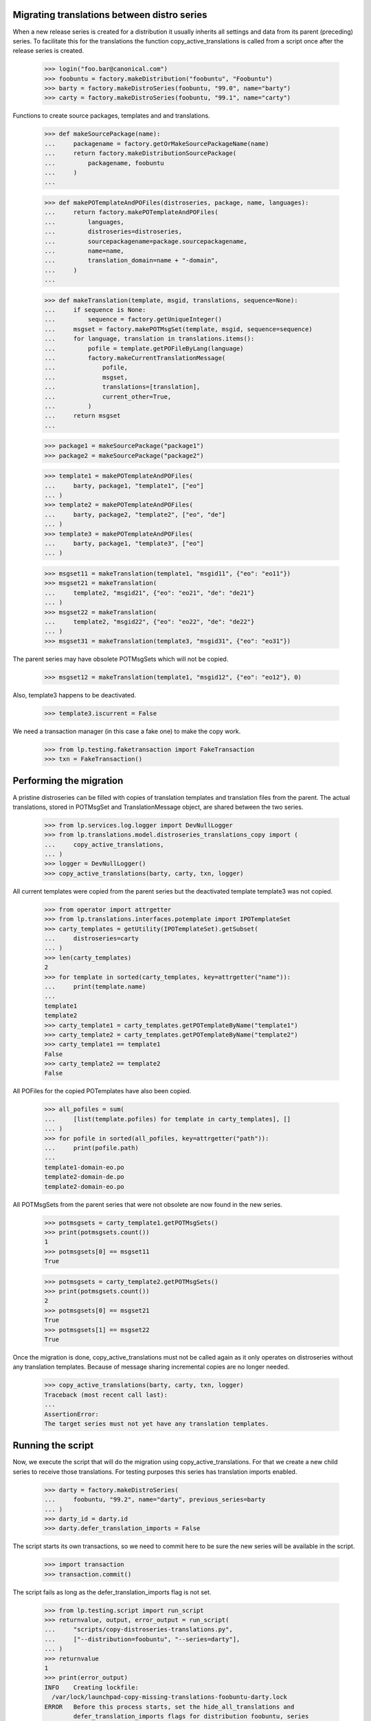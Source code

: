 Migrating translations between distro series
============================================

When a new release series is created for a distribution it usually
inherits all settings and data from its parent (preceding) series. To
facilitate this for the translations the function
copy_active_translations is called from a script once after the release
series is created.

    >>> login("foo.bar@canonical.com")
    >>> foobuntu = factory.makeDistribution("foobuntu", "Foobuntu")
    >>> barty = factory.makeDistroSeries(foobuntu, "99.0", name="barty")
    >>> carty = factory.makeDistroSeries(foobuntu, "99.1", name="carty")

Functions to create source packages, templates and and translations.

    >>> def makeSourcePackage(name):
    ...     packagename = factory.getOrMakeSourcePackageName(name)
    ...     return factory.makeDistributionSourcePackage(
    ...         packagename, foobuntu
    ...     )
    ...

    >>> def makePOTemplateAndPOFiles(distroseries, package, name, languages):
    ...     return factory.makePOTemplateAndPOFiles(
    ...         languages,
    ...         distroseries=distroseries,
    ...         sourcepackagename=package.sourcepackagename,
    ...         name=name,
    ...         translation_domain=name + "-domain",
    ...     )
    ...

    >>> def makeTranslation(template, msgid, translations, sequence=None):
    ...     if sequence is None:
    ...         sequence = factory.getUniqueInteger()
    ...     msgset = factory.makePOTMsgSet(template, msgid, sequence=sequence)
    ...     for language, translation in translations.items():
    ...         pofile = template.getPOFileByLang(language)
    ...         factory.makeCurrentTranslationMessage(
    ...             pofile,
    ...             msgset,
    ...             translations=[translation],
    ...             current_other=True,
    ...         )
    ...     return msgset
    ...

    >>> package1 = makeSourcePackage("package1")
    >>> package2 = makeSourcePackage("package2")

    >>> template1 = makePOTemplateAndPOFiles(
    ...     barty, package1, "template1", ["eo"]
    ... )
    >>> template2 = makePOTemplateAndPOFiles(
    ...     barty, package2, "template2", ["eo", "de"]
    ... )
    >>> template3 = makePOTemplateAndPOFiles(
    ...     barty, package1, "template3", ["eo"]
    ... )

    >>> msgset11 = makeTranslation(template1, "msgid11", {"eo": "eo11"})
    >>> msgset21 = makeTranslation(
    ...     template2, "msgid21", {"eo": "eo21", "de": "de21"}
    ... )
    >>> msgset22 = makeTranslation(
    ...     template2, "msgid22", {"eo": "eo22", "de": "de22"}
    ... )
    >>> msgset31 = makeTranslation(template3, "msgid31", {"eo": "eo31"})

The parent series may have obsolete POTMsgSets which will not be copied.

    >>> msgset12 = makeTranslation(template1, "msgid12", {"eo": "eo12"}, 0)

Also, template3 happens to be deactivated.

    >>> template3.iscurrent = False

We need a transaction manager (in this case a fake one) to make the copy work.

    >>> from lp.testing.faketransaction import FakeTransaction
    >>> txn = FakeTransaction()


Performing the migration
========================

A pristine distroseries can be filled with copies of translation templates
and translation files from the parent. The actual translations, stored in
POTMsgSet and TranslationMessage object, are shared between the two series.

    >>> from lp.services.log.logger import DevNullLogger
    >>> from lp.translations.model.distroseries_translations_copy import (
    ...     copy_active_translations,
    ... )
    >>> logger = DevNullLogger()
    >>> copy_active_translations(barty, carty, txn, logger)

All current templates were copied from the parent series but the deactivated
template template3 was not copied.

    >>> from operator import attrgetter
    >>> from lp.translations.interfaces.potemplate import IPOTemplateSet
    >>> carty_templates = getUtility(IPOTemplateSet).getSubset(
    ...     distroseries=carty
    ... )
    >>> len(carty_templates)
    2
    >>> for template in sorted(carty_templates, key=attrgetter("name")):
    ...     print(template.name)
    ...
    template1
    template2
    >>> carty_template1 = carty_templates.getPOTemplateByName("template1")
    >>> carty_template2 = carty_templates.getPOTemplateByName("template2")
    >>> carty_template1 == template1
    False
    >>> carty_template2 == template2
    False

All POFiles for the copied POTemplates have also been copied.

    >>> all_pofiles = sum(
    ...     [list(template.pofiles) for template in carty_templates], []
    ... )
    >>> for pofile in sorted(all_pofiles, key=attrgetter("path")):
    ...     print(pofile.path)
    ...
    template1-domain-eo.po
    template2-domain-de.po
    template2-domain-eo.po

All POTMsgSets from  the parent series that were not obsolete are now found
in the new series.

    >>> potmsgsets = carty_template1.getPOTMsgSets()
    >>> print(potmsgsets.count())
    1
    >>> potmsgsets[0] == msgset11
    True

    >>> potmsgsets = carty_template2.getPOTMsgSets()
    >>> print(potmsgsets.count())
    2
    >>> potmsgsets[0] == msgset21
    True
    >>> potmsgsets[1] == msgset22
    True


Once the migration is done, copy_active_translations must not be called
again as it only operates on distroseries without any translation templates.
Because of message sharing incremental copies are no longer needed.

    >>> copy_active_translations(barty, carty, txn, logger)
    Traceback (most recent call last):
    ...
    AssertionError:
    The target series must not yet have any translation templates.


Running the script
==================

Now, we execute the script that will do the migration using
copy_active_translations. For that we create a new child series to
receive those translations. For testing purposes this series has
translation imports enabled.

    >>> darty = factory.makeDistroSeries(
    ...     foobuntu, "99.2", name="darty", previous_series=barty
    ... )
    >>> darty_id = darty.id
    >>> darty.defer_translation_imports = False

The script starts its own transactions, so we need to commit here to be sure
the new series will be available in the script.

    >>> import transaction
    >>> transaction.commit()

The script fails as long as the defer_translation_imports flag is not
set.

    >>> from lp.testing.script import run_script
    >>> returnvalue, output, error_output = run_script(
    ...     "scripts/copy-distroseries-translations.py",
    ...     ["--distribution=foobuntu", "--series=darty"],
    ... )
    >>> returnvalue
    1
    >>> print(error_output)
    INFO    Creating lockfile:
      /var/lock/launchpad-copy-missing-translations-foobuntu-darty.lock
    ERROR   Before this process starts, set the hide_all_translations and
            defer_translation_imports flags for distribution foobuntu, series
            darty; or use the --force option to make it happen
            automatically.
    INFO    OOPS-...
    <BLANKLINE>

    >>> transaction.abort()
    >>> from lp.registry.model.distroseries import DistroSeries
    >>> from lp.services.database.interfaces import IStore
    >>> darty = IStore(DistroSeries).get(DistroSeries, darty_id)
    >>> darty.defer_translation_imports
    False
    >>> darty.hide_all_translations
    True

It succeeds, however, when we pass the --force option.  The script then
sets the defer_translation_imports flag itself before copying.

    >>> transaction.abort()
    >>> darty = IStore(DistroSeries).get(DistroSeries, darty_id)
    >>> returnvalue, output, error_output = run_script(
    ...     "scripts/copy-distroseries-translations.py",
    ...     ["--distribution=foobuntu", "--series=darty", "--force"],
    ... )
    >>> returnvalue
    0
    >>> print(error_output)
    INFO    Creating lockfile:
      /var/lock/launchpad-copy-missing-translations-foobuntu-darty.lock
    INFO    Starting...
    INFO    Populating blank distroseries foobuntu darty with
            translations from foobuntu barty.
    INFO    Extracting from potemplate into
            "temp_potemplate_holding_foobuntu_darty"...
    INFO    Extracting from translationtemplateitem into
            "temp_translationtemplateitem_holding_foobuntu_darty"...
    INFO    Extracting from pofile into
            "temp_pofile_holding_foobuntu_darty"...
    INFO    Pouring "temp_potemplate_holding_foobuntu_darty"
            back into potemplate...
    INFO    Pouring "temp_translationtemplateitem_holding_foobuntu_darty"
            back into translationtemplateitem...
    INFO    Pouring "temp_pofile_holding_foobuntu_darty"
            back into pofile...
    INFO    Done.
    <BLANKLINE>

After completing, the script restores the defer_translation_imports
flag to its previous value (off).

    >>> transaction.abort()
    >>> darty = IStore(DistroSeries).get(DistroSeries, darty_id)
    >>> darty.defer_translation_imports
    False
    >>> darty.hide_all_translations
    True

Once the script has finished, the new distro series has all the active
templates of the parent series.

    >>> dartempls = getUtility(IPOTemplateSet).getSubset(distroseries=darty)
    >>> len(dartempls)
    2
    >>> for template in sorted(dartempls, key=attrgetter("name")):
    ...     print(template.name)
    ...
    template1
    template2

The script defaults to copying from the given series' previous_series,
but that can be overridden.

    >>> grumpy = factory.makeDistroSeries(
    ...     distribution=factory.makeDistribution(name="notbuntu"),
    ...     name="grumpy",
    ... )
    >>> grumpy_id = grumpy.id
    >>> transaction.commit()

    >>> returnvalue, output, error_output = run_script(
    ...     "scripts/copy-distroseries-translations.py",
    ...     ["--distribution=notbuntu", "--series=grumpy"],
    ... )
    >>> returnvalue
    2
    >>> print(error_output)
    INFO    Creating lockfile:
      /var/lock/launchpad-copy-missing-translations-notbuntu-grumpy.lock
    Usage: copy-distroseries-translations.py [options]
    copy-distroseries-translations.py: error: No source series specified
    and target has no previous series.
    <BLANKLINE>

    >>> returnvalue, output, error_output = run_script(
    ...     "scripts/copy-distroseries-translations.py",
    ...     [
    ...         "--distribution=notbuntu",
    ...         "--series=grumpy",
    ...         "--from-distribution=foobuntu",
    ...         "--from-series=darty",
    ...     ],
    ... )
    >>> returnvalue
    0
    >>> print(error_output)
    INFO    Creating lockfile:
      /var/lock/launchpad-copy-missing-translations-notbuntu-grumpy.lock
    INFO    Starting...
    INFO    Populating blank distroseries notbuntu grumpy with
            translations from foobuntu darty.
    ...
    INFO    Done.
    <BLANKLINE>

It's also possible to copy only the subset of templates that have a
corresponding source package published in the target. If we create a new
series containing only package1 and then copy with
--published-sources-only, only template1 makes it across. template2 is
for package2, and template3 is inactive, so they're both skipped.

    >>> lumpy = factory.makeDistroSeries(
    ...     distribution=factory.makeDistribution(name="wartbuntu"),
    ...     name="lumpy",
    ...     previous_series=carty,
    ... )
    >>> lumpy_id = lumpy.id
    >>> transaction.commit()

    >>> returnvalue, output, error_output = run_script(
    ...     "scripts/copy-distroseries-translations.py",
    ...     [
    ...         "--distribution=wartbuntu",
    ...         "--series=lumpy",
    ...         "--published-sources-only",
    ...     ],
    ... )
    >>> returnvalue
    0
    >>> transaction.abort()
    >>> lumpy = IStore(DistroSeries).get(DistroSeries, lumpy_id)
    >>> len(getUtility(IPOTemplateSet).getSubset(distroseries=lumpy))
    0

    >>> factory.makeSourcePackagePublishingHistory(
    ...     archive=lumpy.main_archive,
    ...     distroseries=lumpy,
    ...     sourcepackagename="package1",
    ... )
    <SourcePackagePublishingHistory ...>
    >>> transaction.commit()

    >>> returnvalue, output, error_output = run_script(
    ...     "scripts/copy-distroseries-translations.py",
    ...     [
    ...         "--distribution=wartbuntu",
    ...         "--series=lumpy",
    ...         "--published-sources-only",
    ...     ],
    ... )
    >>> returnvalue
    0
    >>> transaction.abort()
    >>> lumpy = IStore(DistroSeries).get(DistroSeries, lumpy_id)
    >>> for pot in getUtility(IPOTemplateSet).getSubset(distroseries=lumpy):
    ...     print(pot.name)
    ...
    template1
